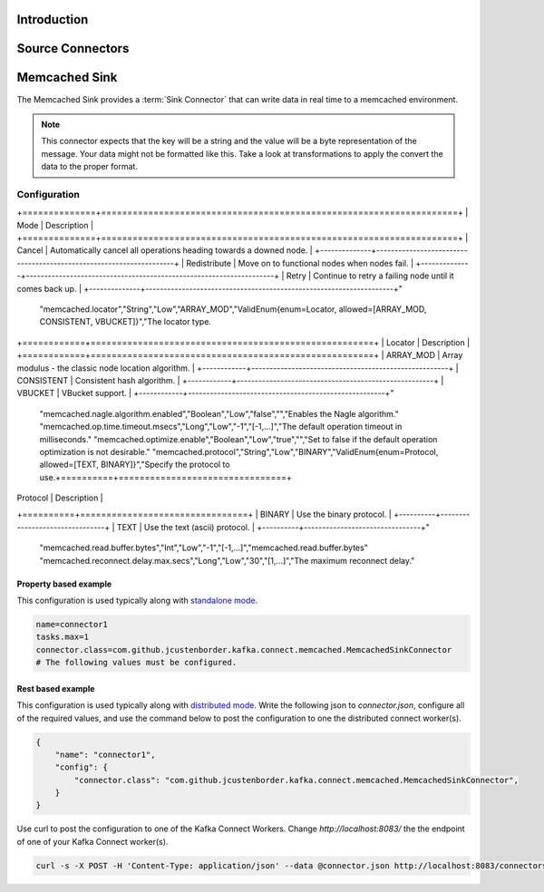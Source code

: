 ============
Introduction
============

=================
Source Connectors
=================

==============
Memcached Sink
==============

The Memcached Sink provides a :term:`Sink Connector` that can write data in real time to a memcached environment.


.. NOTE::
    This connector expects that the key will be a string and the value will be a byte representation of the message. Your data might not be formatted like this. Take a look at transformations to apply the convert the data to the proper format.



-------------
Configuration
-------------

.. csv-table:: Configuration
    :header: "Name", "Type", "Importance", "Default Value", "Validator", "Documentation"
    :widths: auto

    "memcached.hosts","List","High","[localhost:11211]","com.github.jcustenborder.kafka.connect.utils.config.ValidHostnameAndPort@444fe2bd","Memcached hosts to connnect to."
    "memcached.default.expiration.secs","Int","Low","0","[0,...]","The default expiration in seconds."
    "memcached.failure.mode","String","Low","Retry","ValidEnum{enum=FailureMode, allowed=[Redistribute, Retry, Cancel]}","Set the failure mode.
+==============+====================================================================+
| Mode         | Description                                                        |
+==============+====================================================================+
| Cancel       | Automatically cancel all operations heading towards a downed node. |
+--------------+--------------------------------------------------------------------+
| Redistribute | Move on to functional nodes when nodes fail.                       |
+--------------+--------------------------------------------------------------------+
| Retry        | Continue to retry a failing node until it comes back up.           |
+--------------+--------------------------------------------------------------------+"
    "memcached.locator","String","Low","ARRAY_MOD","ValidEnum{enum=Locator, allowed=[ARRAY_MOD, CONSISTENT, VBUCKET]}","The locator type.
+============+======================================================+
| Locator    | Description                                          |
+============+======================================================+
| ARRAY_MOD  | Array modulus - the classic node location algorithm. |
+------------+------------------------------------------------------+
| CONSISTENT | Consistent hash algorithm.                           |
+------------+------------------------------------------------------+
| VBUCKET    | VBucket support.                                     |
+------------+------------------------------------------------------+"
    "memcached.nagle.algorithm.enabled","Boolean","Low","false","","Enables the Nagle algorithm."
    "memcached.op.time.timeout.msecs","Long","Low","-1","[-1,...]","The default operation timeout in milliseconds."
    "memcached.optimize.enable","Boolean","Low","true","","Set to false if the default operation optimization is not desirable."
    "memcached.protocol","String","Low","BINARY","ValidEnum{enum=Protocol, allowed=[TEXT, BINARY]}","Specify the protocol to use.+==========+================================+
| Protocol | Description                    |
+==========+================================+
| BINARY   | Use the binary protocol.       |
+----------+--------------------------------+
| TEXT     | Use the text (ascii) protocol. |
+----------+--------------------------------+"
    "memcached.read.buffer.bytes","Int","Low","-1","[-1,...]","memcached.read.buffer.bytes"
    "memcached.reconnect.delay.max.secs","Long","Low","30","[1,...]","The maximum reconnect delay."


^^^^^^^^^^^^^^^^^^^^^^
Property based example
^^^^^^^^^^^^^^^^^^^^^^


This configuration is used typically along with `standalone mode
<http://docs.confluent.io/current/connect/concepts.html#standalone-workers>`_.

.. code-block:: properties

    name=connector1
    tasks.max=1
    connector.class=com.github.jcustenborder.kafka.connect.memcached.MemcachedSinkConnector
    # The following values must be configured.



^^^^^^^^^^^^^^^^^^
Rest based example
^^^^^^^^^^^^^^^^^^


This configuration is used typically along with `distributed mode
<http://docs.confluent.io/current/connect/concepts.html#distributed-workers>`_.
Write the following json to `connector.json`, configure all of the required values, and use the command below to
post the configuration to one the distributed connect worker(s).

.. code-block:: json

    {
        "name": "connector1",
        "config": {
            "connector.class": "com.github.jcustenborder.kafka.connect.memcached.MemcachedSinkConnector",
        }
    }

Use curl to post the configuration to one of the Kafka Connect Workers. Change `http://localhost:8083/` the the endpoint of
one of your Kafka Connect worker(s).

.. code-block:: bash

    curl -s -X POST -H 'Content-Type: application/json' --data @connector.json http://localhost:8083/connectors






